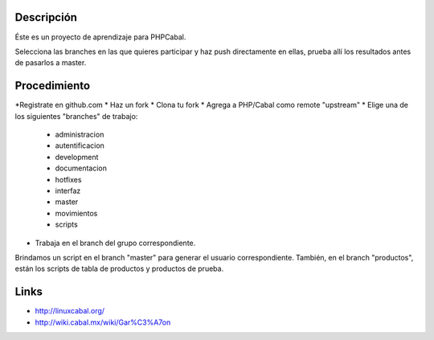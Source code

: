 Descripción
===========
Éste es un proyecto de aprendizaje para PHPCabal.

Selecciona las branches en las que quieres participar y haz push directamente en ellas, prueba
allí los resultados antes de pasarlos a master.


Procedimiento
=============
*Registrate en github.com
* Haz un fork
* Clona tu fork
* Agrega a PHP/Cabal como remote "upstream"
* Elige una de los siguientes "branches" de trabajo:
    - administracion
    - autentificacion
    - development
    - documentacion
    - hotfixes
    - interfaz
    - master
    - movimientos
    - scripts    
* Trabaja en el branch del grupo correspondiente.
Brindamos un script en el branch "master" para generar el usuario correspondiente.
También, en el branch "productos", están los scripts de tabla de productos y productos de prueba.

Links
=====

* http://linuxcabal.org/

* http://wiki.cabal.mx/wiki/Gar%C3%A7on
